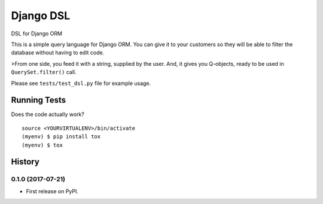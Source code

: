 =============================
Django DSL
=============================

.. image:: https://badge.fury.io/py/django-dsl.svg
    :target: https://badge.fury.io/py/django-dsl

.. image:: https://travis-ci.org/mpasternak/django-dsl.svg?branch=master
    :target: https://travis-ci.org/mpasternak/django-dsl

.. image:: https://codecov.io/gh/mpasternak/django-dsl/branch/master/graph/badge.svg
    :target: https://codecov.io/gh/mpasternak/django-dsl

DSL for Django ORM

This is a simple query language for Django ORM. You can give it to your
customers so they will be able to filter the database without having
to edit code.

>From one side, you feed it with a string, supplied by the user. And, it
gives you Q-objects, ready to be used in ``QuerySet.filter()`` call.

Please see ``tests/test_dsl.py`` file for example usage.


Running Tests
-------------

Does the code actually work?

::

    source <YOURVIRTUALENV>/bin/activate
    (myenv) $ pip install tox
    (myenv) $ tox




History
-------

0.1.0 (2017-07-21)
++++++++++++++++++

* First release on PyPI.


